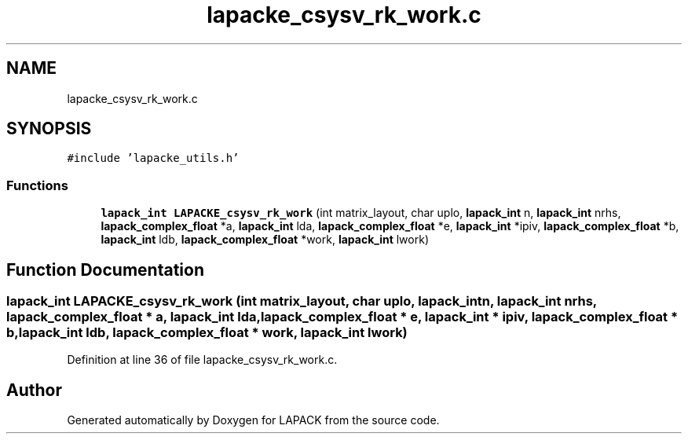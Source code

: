 .TH "lapacke_csysv_rk_work.c" 3 "Tue Nov 14 2017" "Version 3.8.0" "LAPACK" \" -*- nroff -*-
.ad l
.nh
.SH NAME
lapacke_csysv_rk_work.c
.SH SYNOPSIS
.br
.PP
\fC#include 'lapacke_utils\&.h'\fP
.br

.SS "Functions"

.in +1c
.ti -1c
.RI "\fBlapack_int\fP \fBLAPACKE_csysv_rk_work\fP (int matrix_layout, char uplo, \fBlapack_int\fP n, \fBlapack_int\fP nrhs, \fBlapack_complex_float\fP *a, \fBlapack_int\fP lda, \fBlapack_complex_float\fP *e, \fBlapack_int\fP *ipiv, \fBlapack_complex_float\fP *b, \fBlapack_int\fP ldb, \fBlapack_complex_float\fP *work, \fBlapack_int\fP lwork)"
.br
.in -1c
.SH "Function Documentation"
.PP 
.SS "\fBlapack_int\fP LAPACKE_csysv_rk_work (int matrix_layout, char uplo, \fBlapack_int\fP n, \fBlapack_int\fP nrhs, \fBlapack_complex_float\fP * a, \fBlapack_int\fP lda, \fBlapack_complex_float\fP * e, \fBlapack_int\fP * ipiv, \fBlapack_complex_float\fP * b, \fBlapack_int\fP ldb, \fBlapack_complex_float\fP * work, \fBlapack_int\fP lwork)"

.PP
Definition at line 36 of file lapacke_csysv_rk_work\&.c\&.
.SH "Author"
.PP 
Generated automatically by Doxygen for LAPACK from the source code\&.

